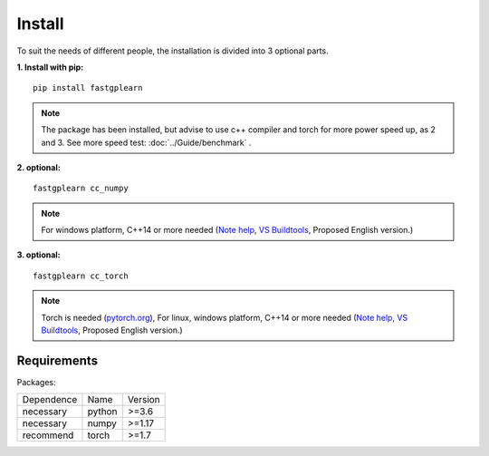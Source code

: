 Install
==================
To suit the needs of different people, the installation is divided into 3 optional parts.


**1. Install with pip:** ::

    pip install fastgplearn

.. note::
    The package has been installed, but advise to use c++ compiler and torch for more power speed up, as 2 and 3. See more speed test: :doc:`../Guide/benchmark` .

**2. optional:** ::

    fastgplearn cc_numpy

.. note::
    For windows platform, C++14 or more needed (`Note help <https://wiki.python.org/moin/WindowsCompilers>`_,
    `VS Buildtools <https://visualstudio.microsoft.com/>`_, Proposed English version.)

**3. optional:** ::

    fastgplearn cc_torch

.. note::
    Torch is needed (`pytorch.org <https://pytorch.org/>`_),
    For linux, windows platform, C++14 or more needed (`Note help <https://wiki.python.org/moin/WindowsCompilers>`_,
    `VS Buildtools <https://visualstudio.microsoft.com/>`_, Proposed English version.)


Requirements
::::::::::::

Packages:

============= =================  ============
 Dependence   Name               Version
------------- -----------------  ------------
 necessary    python             >=3.6
 necessary    numpy              >=1.17
 recommend    torch              >=1.7
============= =================  ============